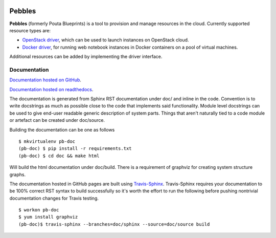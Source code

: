 .. image:: https://badge.waffle.io/CSCfi/pebbles.png?label=ready&title=Ready
 :target: https://waffle.io/CSCfi/pebbles
 :alt: 'Stories in Ready'
.. image:: https://travis-ci.org/CSCfi/pebbles.svg
   :target: https://travis-ci.org/CSCfi/pebbles/
   :alt: Build Status
.. image:: https://codeclimate.com/github/CSCfi/pebbles/badges/gpa.svg
   :target: https://codeclimate.com/github/CSCfi/pebbles/
   :alt: Code Climate
.. image:: https://codeclimate.com/github/CSCfi/pebbles/badges/coverage.svg
   :target: https://codeclimate.com/github/CSCfi/pebbles/
   :alt: Test Coverage

Pebbles
****************

**Pebbles** (formerly Pouta Blueprints) is a tool to provision and manage resources in the cloud. 
Currently supported resource types are:

- `OpenStack driver`_,
  which can be used to launch instances on OpenStack cloud.
- `Docker driver`_,
  for running web notebook instances in Docker containers on a pool of virtual machines. 
    
Additional resources can be added by implementing the driver interface. 

Documentation
=============

`Documentation hosted on GitHub
<http://cscfi.github.io/pebbles/>`_.

`Documentation hosted on readthedocs
<http://pebbles.readthedocs.io/en/latest/>`_.

The documentation is generated from Sphinx RST documentation under doc/ and
inline in the code. Convention is to write docstrings as much as possible
close to the code that implements said functionality. Module level docstrings
can be used to give end-user readable generic description of system parts.
Things that aren't naturally tied to a code module or artefact can be created
under doc/source. 

Building the documentation can be one as follows ::

        $ mkvirtualenv pb-doc
        (pb-doc) $ pip install -r requirements.txt
        (pb-doc) $ cd doc && make html

Will build the html documentation under doc/build. There is a requirement of
graphviz for creating system structure graphs.

The documentation hosted in GitHub pages are built using `Travis-Sphinx`_.
Travis-Sphinx requires your documentation to be 100% correct RST syntax to
build successfully so it's worth the effort to run the following before pushing nontrivial 
documentation changes for Travis testing. ::

        $ workon pb-doc
        $ yum install graphviz
        (pb-doc)$ travis-sphinx --branches=doc/sphinx --source=doc/source build


.. _OpenStack driver: pebbles/drivers/provisioning/openstack_driver.py
.. _Docker driver: pebbles/drivers/provisioning/README_docker_driver.md
.. _Pouta Virtualcluster: https://github.com/CSCfi/pouta-virtualcluster
.. _Travis-Sphinx: https://github.com/Syntaf/travis-sphinx

